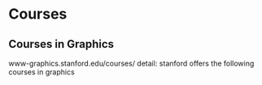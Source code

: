 * Courses
** Courses in Graphics
   www-graphics.stanford.edu/courses/
   detail: stanford offers the following courses in graphics
   
